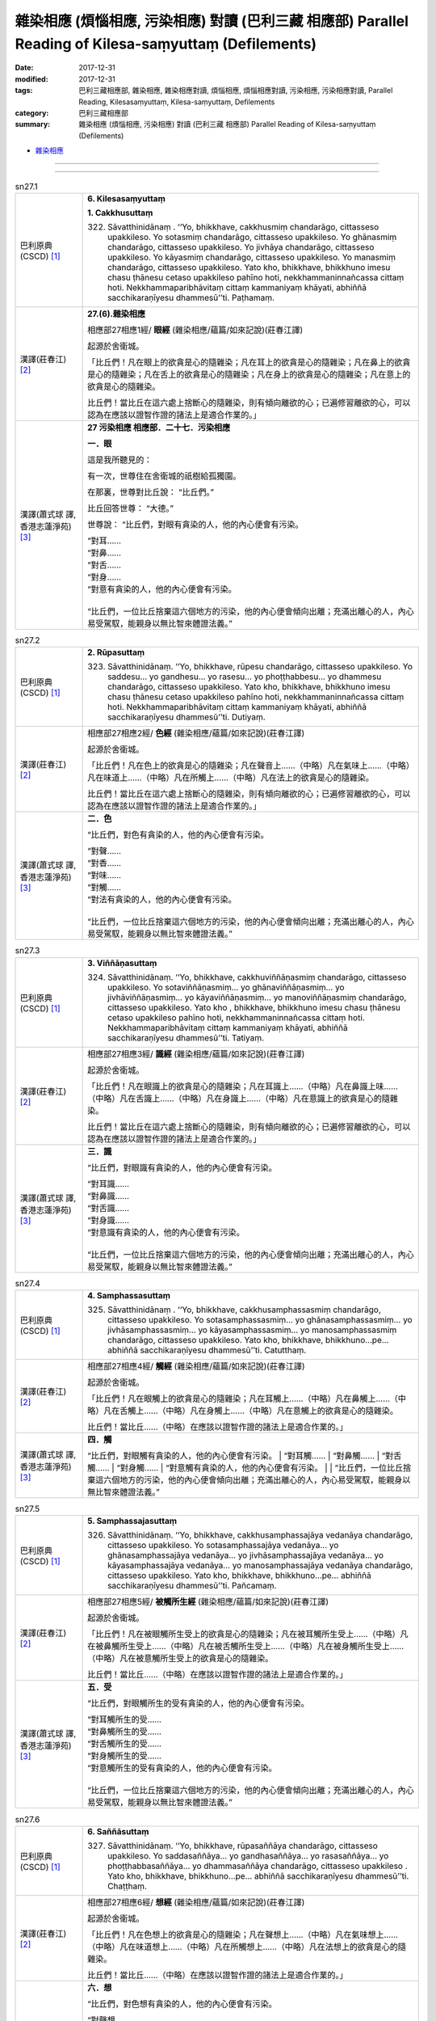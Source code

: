 雜染相應 (煩惱相應, 污染相應)  對讀 (巴利三藏 相應部) Parallel Reading of Kilesa-saṃyuttaṃ (Defilements)
###########################################################################################################

:date: 2017-12-31
:modified: 2017-12-31
:tags: 巴利三藏相應部, 雜染相應, 雜染相應對讀, 煩惱相應, 煩惱相應對讀, 污染相應, 污染相應對讀, Parallel Reading, Kilesasaṃyuttaṃ, Kilesa-saṃyuttaṃ, Defilements
:category: 巴利三藏相應部
:summary: 雜染相應 (煩惱相應, 污染相應)  對讀 (巴利三藏 相應部) Parallel Reading of Kilesa-saṃyuttaṃ (Defilements)


- `雜染相應 <{filename}sn27-kilesa-samyutta%zh.rst>`__ 

------

.. raw:: html 

  本對讀包含下列數個版本，請自行勾選欲對讀之版本
  （感恩 <strong><a href="https://siongui.github.io/zh/pages/siong-ui-te.html">Siong-Ui Te 師兄</a></strong>
  提供程式支援）：
  
  <div id="option-contrast-reading"></div>

------

.. _sn27_1:

.. list-table:: sn27.1
   :widths: 15 75
   :header-rows: 0
   :class: contrast-reading-table

   * - 巴利原典(CSCD) [1]_ 
     - **6. Kilesasaṃyuttaṃ**

       **1. Cakkhusuttaṃ**

       322. Sāvatthinidānaṃ . ‘‘Yo, bhikkhave, cakkhusmiṃ chandarāgo, cittasseso upakkileso. Yo sotasmiṃ chandarāgo, cittasseso upakkileso. Yo ghānasmiṃ chandarāgo, cittasseso upakkileso. Yo jivhāya chandarāgo, cittasseso upakkileso. Yo kāyasmiṃ chandarāgo, cittasseso upakkileso. Yo manasmiṃ chandarāgo, cittasseso upakkileso. Yato kho, bhikkhave, bhikkhuno imesu chasu ṭhānesu cetaso upakkileso pahīno hoti, nekkhammaninnañcassa cittaṃ hoti. Nekkhammaparibhāvitaṃ cittaṃ kammaniyaṃ khāyati, abhiññā sacchikaraṇīyesu dhammesū’’ti. Paṭhamaṃ.

   * - 漢譯(莊春江) [2]_
     - **27.(6).雜染相應**

       相應部27相應1經/ **眼經** (雜染相應/蘊篇/如來記說)(莊春江譯) 

       起源於舍衛城。 

       「比丘們！凡在眼上的欲貪是心的隨雜染；凡在耳上的欲貪是心的隨雜染；凡在鼻上的欲貪是心的隨雜染；凡在舌上的欲貪是心的隨雜染；凡在身上的欲貪是心的隨雜染；凡在意上的欲貪是心的隨雜染。 

       比丘們！當比丘在這六處上捨斷心的隨雜染，則有傾向離欲的心；已遍修習離欲的心，可以認為在應該以證智作證的諸法上是適合作業的。」 

   * - 漢譯(蕭式球 譯, 香港志蓮淨苑) [3]_ 
     - **27 污染相應   相應部．二十七．污染相應**

       **一．眼**

       這是我所聽見的：

       有一次，世尊住在舍衛城的祇樹給孤獨園。

       在那裏，世尊對比丘說： “比丘們。”

       比丘回答世尊： “大德。”

       世尊說： “比丘們，對眼有貪染的人，他的內心便會有污染。

       | “對耳……
       | “對鼻……
       | “對舌……
       | “對身……
       | “對意有貪染的人，他的內心便會有污染。
       | 
       | “比丘們，一位比丘捨棄這六個地方的污染，他的內心便會傾向出離；充滿出離心的人，內心易受駕馭，能親身以無比智來體證法義。”

.. _sn27_2:

.. list-table:: sn27.2
   :widths: 15 75
   :header-rows: 0
   :class: contrast-reading-table

   * - 巴利原典(CSCD) [1]_ 
     - **2. Rūpasuttaṃ**

       323. Sāvatthinidānaṃ. ‘‘Yo, bhikkhave, rūpesu chandarāgo, cittasseso upakkileso. Yo saddesu… yo gandhesu… yo rasesu… yo phoṭṭhabbesu… yo dhammesu chandarāgo, cittasseso upakkileso. Yato kho, bhikkhave, bhikkhuno imesu chasu ṭhānesu cetaso upakkileso pahīno hoti, nekkhammaninnañcassa cittaṃ hoti. Nekkhammaparibhāvitaṃ cittaṃ kammaniyaṃ khāyati, abhiññā sacchikaraṇīyesu dhammesū’’ti. Dutiyaṃ.

   * - 漢譯(莊春江) [2]_
     - 相應部27相應2經/ **色經** (雜染相應/蘊篇/如來記說)(莊春江譯) 

       起源於舍衛城。 

       「比丘們！凡在色上的欲貪是心的隨雜染；凡在聲音上……（中略）凡在氣味上……（中略）凡在味道上……（中略）凡在所觸上……（中略）凡在法上的欲貪是心的隨雜染。 

       比丘們！當比丘在這六處上捨斷心的隨雜染，則有傾向離欲的心；已遍修習離欲的心，可以認為在應該以證智作證的諸法上是適合作業的。」 

   * - 漢譯(蕭式球 譯, 香港志蓮淨苑) [3]_ 
     - **二．色**

       “比丘們，對色有貪染的人，他的內心便會有污染。

       | “對聲……
       | “對香……
       | “對味……
       | “對觸……
       | “對法有貪染的人，他的內心便會有污染。
       | 
       | “比丘們，一位比丘捨棄這六個地方的污染，他的內心便會傾向出離；充滿出離心的人，內心易受駕馭，能親身以無比智來體證法義。”

.. _sn27_3:

.. list-table:: sn27.3
   :widths: 15 75
   :header-rows: 0
   :class: contrast-reading-table

   * - 巴利原典(CSCD) [1]_ 
     - **3. Viññāṇasuttaṃ**

       324. Sāvatthinidānaṃ. ‘‘Yo, bhikkhave, cakkhuviññāṇasmiṃ chandarāgo, cittasseso upakkileso. Yo sotaviññāṇasmiṃ… yo ghānaviññāṇasmiṃ… yo jivhāviññāṇasmiṃ… yo kāyaviññāṇasmiṃ… yo manoviññāṇasmiṃ chandarāgo, cittasseso upakkileso. Yato kho , bhikkhave, bhikkhuno imesu chasu ṭhānesu cetaso upakkileso pahīno hoti, nekkhammaninnañcassa cittaṃ hoti. Nekkhammaparibhāvitaṃ cittaṃ kammaniyaṃ khāyati, abhiññā sacchikaraṇīyesu dhammesū’’ti. Tatiyaṃ.

   * - 漢譯(莊春江) [2]_
     - 相應部27相應3經/ **識經** (雜染相應/蘊篇/如來記說)(莊春江譯) 

       起源於舍衛城。 

       「比丘們！凡在眼識上的欲貪是心的隨雜染；凡在耳識上……（中略）凡在鼻識上味……（中略）凡在舌識上……（中略）凡在身識上……（中略）凡在意識上的欲貪是心的隨雜染。 

       比丘們！當比丘在這六處上捨斷心的隨雜染，則有傾向離欲的心；已遍修習離欲的心，可以認為在應該以證智作證的諸法上是適合作業的。」 

   * - 漢譯(蕭式球 譯, 香港志蓮淨苑) [3]_ 
     - **三．識**
        
       “比丘們，對眼識有貪染的人，他的內心便會有污染。

       | “對耳識……
       | “對鼻識……
       | “對舌識……
       | “對身識……
       | “對意識有貪染的人，他的內心便會有污染。
       | 
       | “比丘們，一位比丘捨棄這六個地方的污染，他的內心便會傾向出離；充滿出離心的人，內心易受駕馭，能親身以無比智來體證法義。”

.. _sn27_4:

.. list-table:: sn27.4
   :widths: 15 75
   :header-rows: 0
   :class: contrast-reading-table

   * - 巴利原典(CSCD) [1]_ 
     - **4. Samphassasuttaṃ**

       325. Sāvatthinidānaṃ . ‘‘Yo, bhikkhave, cakkhusamphassasmiṃ chandarāgo, cittasseso upakkileso. Yo sotasamphassasmiṃ… yo ghānasamphassasmiṃ… yo jivhāsamphassasmiṃ… yo kāyasamphassasmiṃ… yo manosamphassasmiṃ chandarāgo, cittasseso upakkileso. Yato kho, bhikkhave, bhikkhuno…pe… abhiññā sacchikaraṇīyesu dhammesū’’ti. Catutthaṃ.

   * - 漢譯(莊春江) [2]_
     - 相應部27相應4經/ **觸經** (雜染相應/蘊篇/如來記說)(莊春江譯) 

       起源於舍衛城。 

       「比丘們！凡在眼觸上的欲貪是心的隨雜染；凡在耳觸上……（中略）凡在鼻觸上……（中略）凡在舌觸上……（中略）凡在身觸上……（中略）凡在意觸上的欲貪是心的隨雜染。 

       比丘們！當比丘……（中略）在應該以證智作證的諸法上是適合作業的。」 

   * - 漢譯(蕭式球 譯, 香港志蓮淨苑) [3]_ 
     - **四．觸**
        
       “比丘們，對眼觸有貪染的人，他的內心便會有污染。
       | “對耳觸……
       | “對鼻觸……
       | “對舌觸……
       | “對身觸……
       | “對意觸有貪染的人，他的內心便會有污染。
       | 
       | “比丘們，一位比丘捨棄這六個地方的污染，他的內心便會傾向出離；充滿出離心的人，內心易受駕馭，能親身以無比智來體證法義。”

.. _sn27_5:

.. list-table:: sn27.5
   :widths: 15 75
   :header-rows: 0
   :class: contrast-reading-table

   * - 巴利原典(CSCD) [1]_ 
     - **5. Samphassajasuttaṃ**

       326. Sāvatthinidānaṃ. ‘‘Yo, bhikkhave, cakkhusamphassajāya vedanāya chandarāgo, cittasseso upakkileso. Yo sotasamphassajāya vedanāya… yo ghānasamphassajāya vedanāya… yo jivhāsamphassajāya vedanāya… yo kāyasamphassajāya vedanāya… yo manosamphassajāya vedanāya chandarāgo, cittasseso upakkileso. Yato kho, bhikkhave, bhikkhuno…pe… abhiññā sacchikaraṇīyesu dhammesū’’ti. Pañcamaṃ.

   * - 漢譯(莊春江) [2]_
     - 相應部27相應5經/ **被觸所生經** (雜染相應/蘊篇/如來記說)(莊春江譯) 

       起源於舍衛城。 

       「比丘們！凡在被眼觸所生受上的欲貪是心的隨雜染；凡在被耳觸所生受上……（中略）凡在被鼻觸所生受上……（中略）凡在被舌觸所生受上……（中略）凡在被身觸所生受上……（中略）凡在被意觸所生受上的欲貪是心的隨雜染。 

       比丘們！當比丘……（中略）在應該以證智作證的諸法上是適合作業的。」 

   * - 漢譯(蕭式球 譯, 香港志蓮淨苑) [3]_ 
     - **五．受**
        
       “比丘們，對眼觸所生的受有貪染的人，他的內心便會有污染。

       | “對耳觸所生的受……
       | “對鼻觸所生的受……
       | “對舌觸所生的受……
       | “對身觸所生的受……
       | “對意觸所生的受有貪染的人，他的內心便會有污染。
       | 
       | “比丘們，一位比丘捨棄這六個地方的污染，他的內心便會傾向出離；充滿出離心的人，內心易受駕馭，能親身以無比智來體證法義。”

.. _sn27_6:

.. list-table:: sn27.6
   :widths: 15 75
   :header-rows: 0
   :class: contrast-reading-table

   * - 巴利原典(CSCD) [1]_ 
     - **6. Saññāsuttaṃ**

       327. Sāvatthinidānaṃ. ‘‘Yo, bhikkhave, rūpasaññāya chandarāgo, cittasseso upakkileso. Yo saddasaññāya… yo gandhasaññāya… yo rasasaññāya… yo phoṭṭhabbasaññāya… yo dhammasaññāya chandarāgo, cittasseso upakkileso . Yato kho, bhikkhave, bhikkhuno…pe… abhiññā sacchikaraṇīyesu dhammesū’’ti. Chaṭṭhaṃ.

   * - 漢譯(莊春江) [2]_
     - 相應部27相應6經/ **想經** (雜染相應/蘊篇/如來記說)(莊春江譯) 

       起源於舍衛城。 

       「比丘們！凡在色想上的欲貪是心的隨雜染；凡在聲想上……（中略）凡在氣味想上……（中略）凡在味道想上……（中略）凡在所觸想上……（中略）凡在法想上的欲貪是心的隨雜染。 

       比丘們！當比丘……（中略）在應該以證智作證的諸法上是適合作業的。」 

   * - 漢譯(蕭式球 譯, 香港志蓮淨苑) [3]_ 
     - **六．想**
        
       “比丘們，對色想有貪染的人，他的內心便會有污染。

       | “對聲想……
       | “對香想……
       | “對味想……
       | “對觸想……
       | “對法想有貪染的人，他的內心便會有污染。
       | 
       | “比丘們，一位比丘捨棄這六個地方的污染，他的內心便會傾向出離；充滿出離心的人，內心易受駕馭，能親身以無比智來體證法義。”

.. _sn27_7:

.. list-table:: sn27.7
   :widths: 15 75
   :header-rows: 0
   :class: contrast-reading-table

   * - 巴利原典(CSCD) [1]_ 
     - **7. Sañcetanāsuttaṃ**

       328. Sāvatthinidānaṃ. ‘‘Yo, bhikkhave, rūpasañcetanāya chandarāgo, cittasseso upakkileso. Yo saddasañcetanāya… yo gandhasañcetanāya… yo rasasañcetanāya… yo phoṭṭhabbasañcetanāya… yo dhammasañcetanāya chandarāgo, cittasseso upakkileso. Yato kho, bhikkhave, bhikkhuno…pe… abhiññā sacchikaraṇīyesu dhammesū’’ti. Sattamaṃ.

   * - 漢譯(莊春江) [2]_
     - 相應部27相應7經/ **思經** (雜染相應/蘊篇/如來記說)(莊春江譯) 

       起源於舍衛城。 

       「比丘們！凡在色思上的欲貪是心的隨雜染；凡在聲思上……（中略）凡在氣味思上……（中略）凡在味道思上……（中略）凡在所觸思上……（中略）凡在法思上的欲貪是心的隨雜染。 

       比丘們！當比丘……（中略）在應該以證智作證的諸法上是適合作業的。」 

   * - 漢譯(蕭式球 譯, 香港志蓮淨苑) [3]_ 
     - **七．思**
        
       “比丘們，對色思有貪染的人，他的內心便會有污染。

       | “對聲思……
       | “對香思……
       | “對味思……
       | “對觸思……
       | “對法思有貪染的人，他的內心便會有污染。
       | 
       | “比丘們，一位比丘捨棄這六個地方的污染，他的內心便會傾向出離；充滿出離心的人，內心易受駕馭，能親身以無比智來體證法義。”

.. _sn27_8:

.. list-table:: sn27.8
   :widths: 15 75
   :header-rows: 0
   :class: contrast-reading-table

   * - 巴利原典(CSCD) [1]_ 
     - **8. Taṇhāsuttaṃ**

       329. Sāvatthinidānaṃ . ‘‘Yo, bhikkhave, rūpataṇhāya chandarāgo, cittasseso upakkileso. Yo saddataṇhāya… yo gandhataṇhāya… yo rasataṇhāya… yo phoṭṭhabbataṇhāya… yo dhammataṇhāya chandarāgo , cittasseso upakkileso. Yato kho, bhikkhave, bhikkhuno…pe… abhiññā sacchikaraṇīyesu dhammesū’’ti. Aṭṭhamaṃ.

   * - 漢譯(莊春江) [2]_
     - 相應部27相應8經/ **渴愛經** (雜染相應/蘊篇/如來記說)(莊春江譯) 

       起源於舍衛城。 

       「比丘們！凡在色之渴愛上的欲貪是心的隨雜染；凡在聲之渴愛上……（中略）凡在氣味之渴愛上……（中略）凡在味道之渴愛上……（中略）凡在所觸之渴愛上……（中略）凡在法之渴愛上的欲貪是心的隨雜染。 

       比丘們！當比丘……（中略）在應該以證智作證的諸法上是適合作業的。」 

   * - 漢譯(蕭式球 譯, 香港志蓮淨苑) [3]_ 
     - **八．愛**
        
       “比丘們，對色愛有貪染的人，他的內心便會有污染。

       | “對聲愛……
       | “對香愛……
       | “對味愛……
       | “對觸愛……
       | “對法愛有貪染的人，他的內心便會有污染。
       | 
       | “比丘們，一位比丘捨棄這六個地方的污染，他的內心便會傾向出離；充滿出離心的人，內心易受駕馭，能親身以無比智來體證法義。”

.. _sn27_9:

.. list-table:: sn27.9
   :widths: 15 75
   :header-rows: 0
   :class: contrast-reading-table

   * - 巴利原典(CSCD) [1]_ 
     - **9. Dhātusuttaṃ**

       330. Sāvatthinidānaṃ. ‘‘Yo, bhikkhave, pathavīdhātuyā chandarāgo, cittasseso upakkileso. Yo āpodhātuyā… yo tejodhātuyā… yo vāyodhātuyā… yo ākāsadhātuyā… yo viññāṇadhātuyā chandarāgo, cittasseso upakkileso. Yato kho, bhikkhave, bhikkhuno imesu chasu ṭhānesu cetaso upakkileso pahīno hoti, nekkhammaninnañcassa cittaṃ hoti. Nekkhammaparibhāvitaṃ cittaṃ kammaniyaṃ khāyati, abhiññā sacchikaraṇīyesu dhammesū’’ti. Navamaṃ.

   * - 漢譯(莊春江) [2]_
     - 相應部27相應9經/ **界經** (雜染相應/蘊篇/如來記說)(莊春江譯) 

       起源於舍衛城。 

       「比丘們！凡在地界上的欲貪是心的隨雜染；凡在水界上……（中略）凡在火界上……（中略）凡在風界上……（中略）凡在虛空界上……（中略）凡在識界上的欲貪是心的隨雜染。 

       比丘們！當比丘在這六處上捨斷心的隨雜染，則有傾向離欲的心；已遍修習離欲的心，可以認為在應該以證智作證的諸法上是適合作業的。」 

   * - 漢譯(蕭式球 譯, 香港志蓮淨苑) [3]_ 
     - **九．界**
        
       “比丘們，對地界有貪染的人，他的內心便會有污染。

       | “對水界……
       | “對火界……
       | “對風界……
       | “對空界……
       | “對識界有貪染的人，他的內心便會有污染。
       | 
       | “比丘們，一位比丘捨棄這六個地方的污染，他的內心便會傾向出離；充滿出離心的人，內心易受駕馭，能親身以無比智來體證法義。”

.. _sn27_10:

.. list-table:: sn27.10
   :widths: 15 75
   :header-rows: 0
   :class: contrast-reading-table

   * - 巴利原典(CSCD) [1]_ 
     - **10. Khandhasuttaṃ**

       331. Sāvatthinidānaṃ. ‘‘Yo, bhikkhave, rūpasmiṃ chandarāgo, cittasseso upakkileso…pe… yo viññāṇasmiṃ chandarāgo, cittasseso upakkileso. Yato kho, bhikkhave, bhikkhuno imesu pañcasu ṭhānesu cetaso upakkileso pahīno hoti, nekkhammaninnañcassa cittaṃ hoti. Nekkhammaparibhāvitaṃ cittaṃ kammaniyaṃ khāyati, abhiññā sacchikaraṇīyesu dhammesū’’ti. Dasamaṃ.

       Kilesasaṃyuttaṃ samattaṃ.

       Tassuddānaṃ –

       | Cakkhu rūpañca viññāṇaṃ, phasso ca vedanāya ca;
       | Saññā ca cetanā taṇhā, dhātu khandhena te dasāti.

   * - 漢譯(莊春江) [2]_
     - 相應部27相應10經/ **蘊經** (雜染相應/蘊篇/如來記說)(莊春江譯) 

       起源於舍衛城。 

       「比丘們！凡在色上的欲貪是心的隨雜染；凡在受上……（中略）凡在想上……（中略）凡在行上……（中略）凡在識上的欲貪是心的隨雜染。 

       比丘們！當比丘在這五處上捨斷心的隨雜染，則有傾向離欲的心；已遍修習離欲的心，可以認為在應該以證智作證的諸法上是適合作業的。」 

       雜染相應完成，其攝頌： 

       「眼、色、識，觸與受， 

       　想、思、渴愛，界與蘊，它們為十則。」 

   * - 漢譯(蕭式球 譯, 香港志蓮淨苑) [3]_ 
     - **十．蘊**
        
       “比丘們，對色有貪染的人，他的內心便會有污染。

       | “對受……
       | “對想……
       | “對行……
       | “對識有貪染的人，他的內心便會有污染。
       | 
       | “比丘們，一位比丘捨棄這五個地方的污染，他的內心便會傾向出離；充滿出離心的人，內心易受駕馭，能親身以無比智來體證法義。”
       | 　　
       | 　　**污染相應完**

------

- `雜染相應 <{filename}sn27-kilesa-samyutta%zh.rst>`__ 

- `Saṃyuttanikāya 巴利大藏經 經藏 相應部 <{filename}samyutta-nikaaya%zh.rst>`__

- `Tipiṭaka 南傳大藏經; 巴利大藏經 <{filename}/articles/tipitaka/tipitaka%zh.rst>`__

------

備註：
+++++++

.. [1] 請參考： `The Pāḷi Tipitaka <http://www.tipitaka.org/>`__ ``*http://www.tipitaka.org/*`` (請於左邊選單“Tipiṭaka Scripts”中選 `Roman → Web <http://www.tipitaka.org/romn/>`__ → Tipiṭaka (Mūla) → Suttapiṭaka → Saṃyuttanikāya → Khandhavaggapāḷi → `6. Kilesasaṃyuttaṃ <http://www.tipitaka.org/romn/cscd/s0303m.mul5.xml>`__ )。或可參考 `【國際內觀中心】(Vipassana Meditation <http://www.dhamma.org/>`__ (As Taught By S.N. Goenka in the tradition of Sayagyi U Ba Khin)所發行之《第六次結集》(巴利大藏經) CSCD ( `Chaṭṭha Saṅgāyana <http://www.tipitaka.org/chattha>`__ CD)。]

.. [2] 請參考： `臺灣【莊春江工作站】 <http://agama.buddhason.org/index.htm>`__ → `漢譯 相應部/Saṃyuttanikāyo <http://agama.buddhason.org/SN/index.htm>`__ → 27.雜染相應(請點選經號進入)：

.. [3] 請參考： `香港【志蓮淨苑】文化部--佛學園圃--5. 南傳佛教 <http://www.chilin.edu.hk/edu/report_section.asp?section_id=5>`__ -- 5.1.巴利文佛典選譯-- 5.1.3.相應部（或 `志蓮淨苑文化部--研究員工作--研究文章 <http://www.chilin.edu.hk/edu/work_paragraph.asp>`__ ） → 5.1.3.相應部： `27 污染相應 <http://www.chilin.edu.hk/edu/report_section_detail.asp?section_id=61&id=506>`__ 

..
  12.31 finish 莊春江、蕭式球 & upload
  create on 2017.12.31
